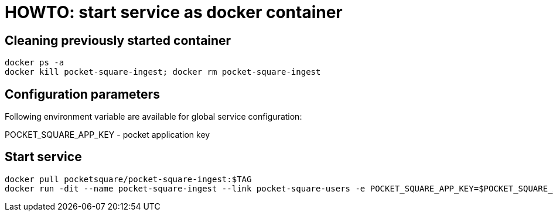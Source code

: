 = HOWTO: start service as docker container

== Cleaning previously started container

[source,shell]
----
docker ps -a
docker kill pocket-square-ingest; docker rm pocket-square-ingest
----

== Configuration parameters

Following environment variable are available for global service configuration:

POCKET_SQUARE_APP_KEY - pocket application key

== Start service

[source,shell]
----
docker pull pocketsquare/pocket-square-ingest:$TAG
docker run -dit --name pocket-square-ingest --link pocket-square-users -e POCKET_SQUARE_APP_KEY=$POCKET_SQUARE_APP_KEY -p 28102:5000 pocketsquare/pocket-square-ingest:$TAG
----
